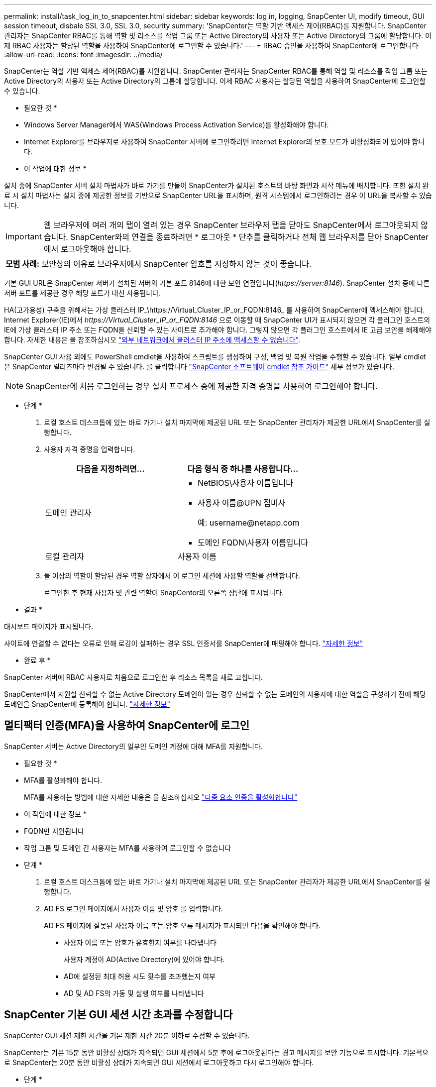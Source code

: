 ---
permalink: install/task_log_in_to_snapcenter.html 
sidebar: sidebar 
keywords: log in, logging, SnapCenter UI, modify timeout, GUI session timeout, disbale SSL 3.0, SSL 3.0, security 
summary: 'SnapCenter는 역할 기반 액세스 제어(RBAC)를 지원합니다. SnapCenter 관리자는 SnapCenter RBAC를 통해 역할 및 리소스를 작업 그룹 또는 Active Directory의 사용자 또는 Active Directory의 그룹에 할당합니다. 이제 RBAC 사용자는 할당된 역할을 사용하여 SnapCenter에 로그인할 수 있습니다.' 
---
= RBAC 승인을 사용하여 SnapCenter에 로그인합니다
:allow-uri-read: 
:icons: font
:imagesdir: ../media/


[role="lead"]
SnapCenter는 역할 기반 액세스 제어(RBAC)를 지원합니다. SnapCenter 관리자는 SnapCenter RBAC를 통해 역할 및 리소스를 작업 그룹 또는 Active Directory의 사용자 또는 Active Directory의 그룹에 할당합니다. 이제 RBAC 사용자는 할당된 역할을 사용하여 SnapCenter에 로그인할 수 있습니다.

* 필요한 것 *

* Windows Server Manager에서 WAS(Windows Process Activation Service)를 활성화해야 합니다.
* Internet Explorer를 브라우저로 사용하여 SnapCenter 서버에 로그인하려면 Internet Explorer의 보호 모드가 비활성화되어 있어야 합니다.


* 이 작업에 대한 정보 *

설치 중에 SnapCenter 서버 설치 마법사가 바로 가기를 만들어 SnapCenter가 설치된 호스트의 바탕 화면과 시작 메뉴에 배치합니다. 또한 설치 완료 시 설치 마법사는 설치 중에 제공한 정보를 기반으로 SnapCenter URL을 표시하며, 원격 시스템에서 로그인하려는 경우 이 URL을 복사할 수 있습니다.


IMPORTANT: 웹 브라우저에 여러 개의 탭이 열려 있는 경우 SnapCenter 브라우저 탭을 닫아도 SnapCenter에서 로그아웃되지 않습니다. SnapCenter와의 연결을 종료하려면 * 로그아웃 * 단추를 클릭하거나 전체 웹 브라우저를 닫아 SnapCenter에서 로그아웃해야 합니다.

|===


| *모범 사례:* 보안상의 이유로 브라우저에서 SnapCenter 암호를 저장하지 않는 것이 좋습니다. 
|===
기본 GUI URL은 SnapCenter 서버가 설치된 서버의 기본 포트 8146에 대한 보안 연결입니다(_\https://server:8146_). SnapCenter 설치 중에 다른 서버 포트를 제공한 경우 해당 포트가 대신 사용됩니다.

HA(고가용성) 구축을 위해서는 가상 클러스터 IP_\https://Virtual_Cluster_IP_or_FQDN:8146_ 를 사용하여 SnapCenter에 액세스해야 합니다. Internet Explorer(IE)에서 _\https://Virtual_Cluster_IP_or_FQDN:8146_ 으로 이동할 때 SnapCenter UI가 표시되지 않으면 각 플러그인 호스트의 IE에 가상 클러스터 IP 주소 또는 FQDN을 신뢰할 수 있는 사이트로 추가해야 합니다. 그렇지 않으면 각 플러그인 호스트에서 IE 고급 보안을 해제해야 합니다. 자세한 내용은 을 참조하십시오 https://kb.netapp.com/Advice_and_Troubleshooting/Data_Protection_and_Security/SnapCenter/Unable_to_access_cluster_IP_address_from_outside_network["외부 네트워크에서 클러스터 IP 주소에 액세스할 수 없습니다"^].

SnapCenter GUI 사용 외에도 PowerShell cmdlet을 사용하여 스크립트를 생성하여 구성, 백업 및 복원 작업을 수행할 수 있습니다. 일부 cmdlet은 SnapCenter 릴리즈마다 변경될 수 있습니다. 를 클릭합니다 https://library.netapp.com/ecm/ecm_download_file/ECMLP2885482["SnapCenter 소프트웨어 cmdlet 참조 가이드"^] 세부 정보가 있습니다.


NOTE: SnapCenter에 처음 로그인하는 경우 설치 프로세스 중에 제공한 자격 증명을 사용하여 로그인해야 합니다.

* 단계 *

. 로컬 호스트 데스크톱에 있는 바로 가기나 설치 마지막에 제공된 URL 또는 SnapCenter 관리자가 제공한 URL에서 SnapCenter를 실행합니다.
. 사용자 자격 증명을 입력합니다.
+
|===
| 다음을 지정하려면... | 다음 형식 중 하나를 사용합니다... 


 a| 
도메인 관리자
 a| 
** NetBIOS\사용자 이름입니다
** 사용자 이름@UPN 접미사
+
예: \username@netapp.com

** 도메인 FQDN\사용자 이름입니다




 a| 
로컬 관리자
 a| 
사용자 이름

|===
. 둘 이상의 역할이 할당된 경우 역할 상자에서 이 로그인 세션에 사용할 역할을 선택합니다.
+
로그인한 후 현재 사용자 및 관련 역할이 SnapCenter의 오른쪽 상단에 표시됩니다.



* 결과 *

대시보드 페이지가 표시됩니다.

사이트에 연결할 수 없다는 오류로 인해 로깅이 실패하는 경우 SSL 인증서를 SnapCenter에 매핑해야 합니다. https://kb.netapp.com/?title=Advice_and_Troubleshooting%2FData_Protection_and_Security%2FSnapCenter%2FSnapCenter_will_not_open_with_error_%2522This_site_can%2527t_be_reached%2522["자세한 정보"^]

* 완료 후 *

SnapCenter 서버에 RBAC 사용자로 처음으로 로그인한 후 리소스 목록을 새로 고칩니다.

SnapCenter에서 지원할 신뢰할 수 없는 Active Directory 도메인이 있는 경우 신뢰할 수 없는 도메인의 사용자에 대한 역할을 구성하기 전에 해당 도메인을 SnapCenter에 등록해야 합니다. link:../install/task_register_untrusted_active_directory_domains.html["자세한 정보"^]



== 멀티팩터 인증(MFA)을 사용하여 SnapCenter에 로그인

SnapCenter 서버는 Active Directory의 일부인 도메인 계정에 대해 MFA를 지원합니다.

* 필요한 것 *

* MFA를 활성화해야 합니다.
+
MFA를 사용하는 방법에 대한 자세한 내용은 을 참조하십시오 link:../install/enable_multifactor_authentication.html["다중 요소 인증을 활성화합니다"]



* 이 작업에 대한 정보 *

* FQDN만 지원됩니다
* 작업 그룹 및 도메인 간 사용자는 MFA를 사용하여 로그인할 수 없습니다


* 단계 *

. 로컬 호스트 데스크톱에 있는 바로 가기나 설치 마지막에 제공된 URL 또는 SnapCenter 관리자가 제공한 URL에서 SnapCenter를 실행합니다.
. AD FS 로그인 페이지에서 사용자 이름 및 암호 를 입력합니다.
+
AD FS 페이지에 잘못된 사용자 이름 또는 암호 오류 메시지가 표시되면 다음을 확인해야 합니다.

+
** 사용자 이름 또는 암호가 유효한지 여부를 나타냅니다
+
사용자 계정이 AD(Active Directory)에 있어야 합니다.

** AD에 설정된 최대 허용 시도 횟수를 초과했는지 여부
** AD 및 AD FS의 가동 및 실행 여부를 나타냅니다






== SnapCenter 기본 GUI 세션 시간 초과를 수정합니다

SnapCenter GUI 세션 제한 시간을 기본 제한 시간 20분 이하로 수정할 수 있습니다.

SnapCenter는 기본 15분 동안 비활성 상태가 지속되면 GUI 세션에서 5분 후에 로그아웃된다는 경고 메시지를 보안 기능으로 표시합니다. 기본적으로 SnapCenter는 20분 동안 비활성 상태가 지속되면 GUI 세션에서 로그아웃하고 다시 로그인해야 합니다.

* 단계 *

. 왼쪽 탐색 창에서 * 설정 * > * 글로벌 설정 * 을 클릭합니다.
. 전역 설정 페이지에서 * 구성 설정 * 을 클릭합니다.
. Session Timeout(세션 시간 초과) 필드에 새 세션 시간 제한을 분 단위로 입력한 다음 * Save * (저장 *)를 클릭합니다.




== SSL 3.0을 비활성화하여 SnapCenter 웹 서버를 보호합니다

보안을 위해 SnapCenter 웹 서버에서 SSL(Secure Socket Layer) 3.0 프로토콜을 사용하는 경우 Microsoft IIS에서 SSL(Secure Socket Layer) 3.0 프로토콜을 비활성화해야 합니다.

SSL 3.0 프로토콜에 결함이 있어 공격자가 연결 장애를 일으키거나 중간자 공격을 수행하여 웹 사이트와 방문자 사이의 암호화 트래픽을 관찰할 수 있습니다.

* 단계 *

. SnapCenter 웹 서버 호스트에서 레지스트리 편집기를 시작하려면 * 시작 * > * 실행 * 을 클릭하고 regedit를 입력합니다.
. 레지스트리 편집기에서 HKEY_LOCAL_MACHINE\SYSTEM\CurrentControlSet\Control\SecurityProviders\SChannel\Protocols\SSL 3.0\로 이동합니다.
+
** 서버 키가 이미 있는 경우:
+
... 사용 DWORD를 선택한 다음 * 편집 * > * 수정 * 을 클릭합니다.
... 값을 0으로 변경한 다음 * 확인 * 을 클릭합니다.


** 서버 키가 없는 경우:
+
... 편집 * > * 새로 만들기 * > * 키 * 를 클릭한 다음 키 서버의 이름을 지정합니다.
... 새 서버 키를 선택한 상태에서 * 편집 * > * 새로 만들기 * > * DWORD * 를 클릭합니다.
... 새 DWORD Enabled의 이름을 지정한 다음 0을 값으로 입력합니다.




. 레지스트리 편집기를 닫습니다.


